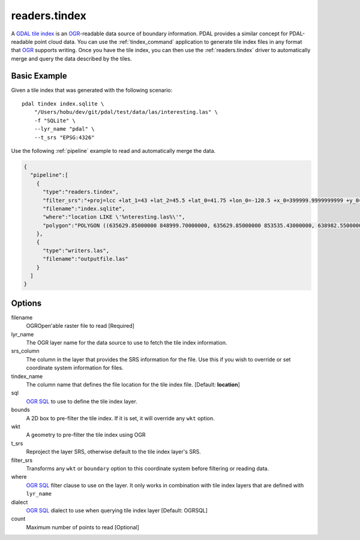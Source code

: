 .. _readers.tindex:

readers.tindex
================================================================================


A `GDAL tile index`_ is an `OGR`_-readable data source of boundary information.
PDAL provides a similar concept for PDAL-readable point cloud data. You can use
the :ref:`tindex_command` application to generate tile index files in any
format that `OGR`_ supports writing. Once you have the tile index, you can then
use the :ref:`readers.tindex` driver to automatically merge and query the
data described by the tiles.

.. _`GDAL`: http://gdal.org
.. _`OGR`: http://gdal.org/ogr/
.. _`GDAL tile index`: http://www.gdal.org/gdaltindex.html



.. embed::


Basic Example
--------------------------------------------------------------------------------

Given a tile index that was generated with the following scenario:

::

    pdal tindex index.sqlite \
        "/Users/hobu/dev/git/pdal/test/data/las/interesting.las" \
        -f "SQLite" \
        --lyr_name "pdal" \
        --t_srs "EPSG:4326"

Use the following :ref:`pipeline` example to read and automatically
merge the data.


.. code-block:: json

    {
      "pipeline":[
        {
          "type":"readers.tindex",
          "filter_srs":"+proj=lcc +lat_1=43 +lat_2=45.5 +lat_0=41.75 +lon_0=-120.5 +x_0=399999.9999999999 +y_0=0 +ellps=GRS80 +units=ft +no_defs",
          "filename":"index.sqlite",
          "where":"location LIKE \'%nteresting.las%\'",
          "polygon":"POLYGON ((635629.85000000 848999.70000000, 635629.85000000 853535.43000000, 638982.55000000 853535.43000000, 638982.55000000 848999.70000000, 635629.85000000 848999.70000000))"
        },
        {
          "type":"writers.las",
          "filename":"outputfile.las"
        }
      ]
    }


Options
--------------------------------------------------------------------------------

filename
  OGROpen'able raster file to read [Required]

lyr_name
  The OGR layer name for the data source to use to
  fetch the tile index information.

srs_column
  The column in the layer that provides the SRS
  information for the file. Use this if you wish to
  override or set coordinate system information for
  files.

tindex_name
  The column name that defines the file location for
  the tile index file.
  [Default: **location**]

sql
  `OGR SQL`_ to use to define the tile index layer.

bounds
  A 2D box to pre-filter the tile index. If it is set,
  it will override any ``wkt`` option.

wkt
  A geometry to pre-filter the tile index using
  OGR

t_srs
  Reproject the layer SRS, otherwise default to the
  tile index layer's SRS.

filter_srs
  Transforms any ``wkt`` or ``boundary`` option to this
  coordinate system before filtering or reading data.

where
  `OGR SQL`_ filter clause to use on the layer. It only
  works in combination with tile index layers that are
  defined with ``lyr_name``

dialect
  `OGR SQL`_ dialect to use when querying tile index layer
  [Default: OGRSQL]

count
  Maximum number of points to read [Optional]

.. _`OGR SQL`: http://www.gdal.org/ogr_sql.html



